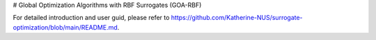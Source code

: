 # Global Optimization Algorithms with RBF Surrogates (GOA-RBF)

For detailed introduction and user guid, please refer to https://github.com/Katherine-NUS/surrogate-optimization/blob/main/README.md.